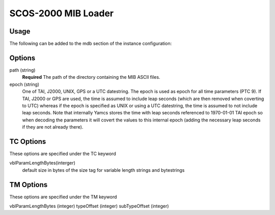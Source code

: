 SCOS-2000 MIB Loader
====================


Usage
-----

The following can be added to the mdb section of the instance configuration:

.. code-block:: yaml
  mdb:
  - type: "org.yamcs.scos2k.MibLoader"
    args: 
        path: "/path/to/ASCII/"        
        epoch: "1970-01-01T00:00:00"
        TC:   
           # default size in bytes of the size tag for variable length strings and bytestrings
           vblParamLengthBytes: 0
        TM:  
            vblParamLengthBytes: 1
            # byte offset from beginning of the packet where the type and subType are read from     
            typeOffset: 7
            subTypeOffset: 8
            
Options
-------

path (string)
    **Required** The path of the directory containing the MIB ASCII files.

epoch (string)
    One of TAI, J2000, UNIX, GPS or a UTC datestring. The epoch is used as epoch for all time parameters (PTC 9). 
    If TAI, J2000 or GPS are used, the time is assumed to include leap seconds (which are then removed when coverting to UTC) whereas if the epoch is specified as UNIX or using a UTC datestring, the time is assumed to not include leap seconds.
    Note that internally Yamcs stores the time with leap seconds referenced to 1970-01-01 TAI epoch so when decoding the parameters it will covert the values to this internal epoch (adding the necessary leap seconds if they are not already there).
    

TC Options
----------
These options are specified under the TC keyword

vblParamLengthBytes(interger)
     default size in bytes of the size tag for variable length strings and bytestrings

TM Options
----------
These options are specified under the TM keyword

vblParamLengthBytes (integer)
typeOffset (integer)
subTypeOffset (integer)

